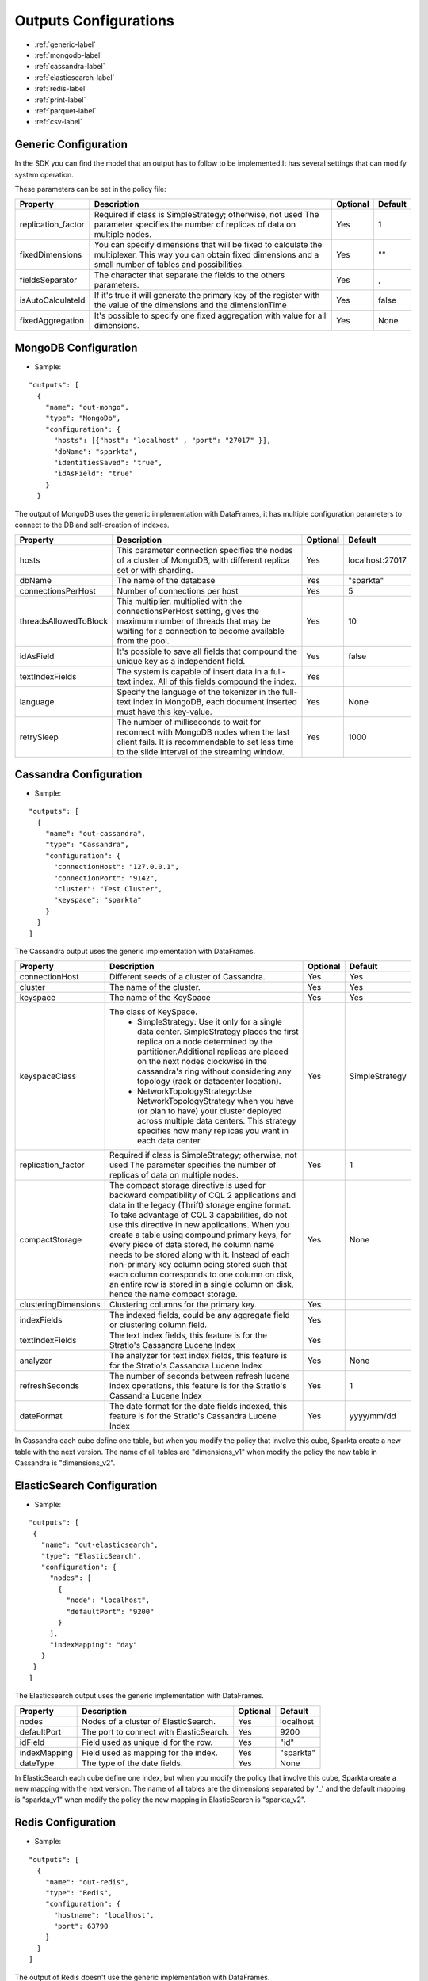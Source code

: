   
Outputs Configurations
************************

- :ref:`generic-label`

- :ref:`mongodb-label`

- :ref:`cassandra-label`

- :ref:`elasticsearch-label`

- :ref:`redis-label`

- :ref:`print-label`

- :ref:`parquet-label`

- :ref:`csv-label`


.. image:: images/outputs.png
   :height: 400 px
   :width: 420 px
   :align: center
   :alt: Outputs in Sparkta




.. _generic-label:

Generic Configuration
=======================

In the SDK you can find the model that an output has to follow to be implemented.It has several settings that can modify system operation.

These parameters can be set in the policy file:


+-----------------------+----------------------------------------------------------+----------+-----------------------+
| Property              | Description                                              | Optional | Default               |
+=======================+==========================================================+==========+=======================+
| replication_factor    | Required if class is SimpleStrategy; otherwise, not used | Yes      | 1                     |
|                       | The parameter specifies the number of replicas of data   |          |                       |
|                       | on multiple nodes.                                       |          |                       |
+-----------------------+----------------------------------------------------------+----------+-----------------------+
| fixedDimensions       | You can specify dimensions that will be fixed to         | Yes      | ""                    |
|                       | calculate the multiplexer. This way you can obtain       |          |                       |
|                       | fixed dimensions and a small number of tables and        |          |                       |
|                       | possibilities.                                           |          |                       |
+-----------------------+----------------------------------------------------------+----------+-----------------------+
| fieldsSeparator       | The character that separate the fields to the others     | Yes      | ,                     |
|                       | parameters.                                              |          |                       |
+-----------------------+----------------------------------------------------------+----------+-----------------------+
| isAutoCalculateId     | If it's true it will generate the primary key of the     | Yes      | false                 |
|                       | register with the value of the dimensions and the        |          |                       |
|                       | dimensionTime                                            |          |                       |
+-----------------------+----------------------------------------------------------+----------+-----------------------+
| fixedAggregation      | It's possible to specify one fixed aggregation with      | Yes      | None                  |
|                       | value for all dimensions.                                |          |                       |
+-----------------------+----------------------------------------------------------+----------+-----------------------+


.. _mongodb-label:

MongoDB Configuration
==========================
* Sample:
::

  "outputs": [
    {
      "name": "out-mongo",
      "type": "MongoDb",
      "configuration": {
        "hosts": [{"host": "localhost" , "port": "27017" }],
        "dbName": "sparkta",
        "identitiesSaved": "true",
        "idAsField": "true"
      }
    }
The output of MongoDB uses the generic implementation with DataFrames, it has multiple configuration
parameters to connect to the DB and self-creation of indexes.


+-----------------------+----------------------------------------------------+----------+---------------------------+
| Property              | Description                                        | Optional | Default                   |
+=======================+====================================================+==========+===========================+
| hosts                 | This parameter connection specifies the            | Yes      | localhost:27017           |
|                       | nodes of a cluster of MongoDB, with different      |          |                           |
|                       | replica set or with sharding.                      |          |                           |
+-----------------------+----------------------------------------------------+----------+---------------------------+
| dbName                | The name of the database                           | Yes      | "sparkta"                 |
+-----------------------+----------------------------------------------------+----------+---------------------------+
| connectionsPerHost    | Number of connections per host                     | Yes      | 5                         |
+-----------------------+----------------------------------------------------+----------+---------------------------+
| threadsAllowedToBlock | This multiplier, multiplied with the               | Yes      | 10                        |
|                       | connectionsPerHost setting, gives the maximum      |          |                           |
|                       | number of threads that may be waiting for a        |          |                           |
|                       | connection to become available from the pool.      |          |                           |
+-----------------------+----------------------------------------------------+----------+---------------------------+
| idAsField             | It's possible to save all fields that compound the | Yes      | false                     |
|                       | unique key as a independent field.                 |          |                           |
+-----------------------+----------------------------------------------------+----------+---------------------------+
| textIndexFields       | The system is capable of insert data in a full-text| Yes      |                           |
|                       | index. All of this fields compound the index.      |          |                           |
+-----------------------+----------------------------------------------------+----------+---------------------------+
| language              | Specify the language of the tokenizer in the       | Yes      | None                      |
|                       | full-text index in MongoDB, each document          |          |                           |
|                       | inserted must have this key-value.                 |          |                           |
+-----------------------+----------------------------------------------------+----------+---------------------------+
| retrySleep            | The number of milliseconds to wait for reconnect   | Yes      | 1000                      |
|                       | with MongoDB nodes when the last client fails. It  |          |                           |
|                       | is recommendable to set less time to the slide     |          |                           |
|                       | interval of the streaming window.                  |          |                           |
+-----------------------+----------------------------------------------------+----------+---------------------------+



.. _cassandra-label:

Cassandra Configuration
==============================
* Sample:
::

  "outputs": [
    {
      "name": "out-cassandra",
      "type": "Cassandra",
      "configuration": {
        "connectionHost": "127.0.0.1",
        "connectionPort": "9142",
        "cluster": "Test Cluster",
        "keyspace": "sparkta"
      }
    }
  ]

The Cassandra output uses the generic implementation with DataFrames.


+-----------------------+----------------------------------------------------------+----------+-----------------------+
| Property              | Description                                              | Optional | Default               |
+=======================+==========================================================+==========+=======================+
| connectionHost        | Different seeds of a cluster of Cassandra.               | Yes      | Yes                   |
+-----------------------+----------------------------------------------------------+----------+-----------------------+
| cluster               | The name of the cluster.                                 | Yes      | Yes                   |
+-----------------------+----------------------------------------------------------+----------+-----------------------+
| keyspace              | The name of the KeySpace                                 | Yes      | Yes                   |
+-----------------------+----------------------------------------------------------+----------+-----------------------+
| keyspaceClass         | The class of KeySpace.                                   | Yes      | SimpleStrategy        |
|                       |  * SimpleStrategy: Use it only for a single data center. |          |                       |
|                       |    SimpleStrategy places the first replica on a node     |          |                       |
|                       |    determined by the partitioner.Additional replicas     |          |                       |
|                       |    are placed on the next nodes clockwise in the         |          |                       |
|                       |    cassandra's ring without considering any topology     |          |                       |
|                       |    (rack or datacenter location).                        |          |                       |
|                       |  * NetworkTopologyStrategy:Use NetworkTopologyStrategy   |          |                       |
|                       |    when you have (or plan to have) your cluster deployed |          |                       |
|                       |    across multiple data centers. This strategy specifies |          |                       |
|                       |    how many replicas you want in each data center.       |          |                       |
+-----------------------+----------------------------------------------------------+----------+-----------------------+
| replication_factor    | Required if class is SimpleStrategy; otherwise, not used | Yes      | 1                     |
|                       | The parameter specifies the number of replicas of data   |          |                       |
|                       | on multiple nodes.                                       |          |                       |
+-----------------------+----------------------------------------------------------+----------+-----------------------+
| compactStorage        | The compact storage directive is used for backward       | Yes      | None                  |
|                       | compatibility of CQL 2 applications and data in the      |          |                       |
|                       | legacy (Thrift) storage engine format. To take advantage |          |                       |
|                       | of CQL 3 capabilities, do not use this directive in new  |          |                       |
|                       | applications. When you create a table using compound     |          |                       |
|                       | primary keys, for every piece of data stored,            |          |                       |
|                       | he column name needs to be stored along with it.         |          |                       |
|                       | Instead of each non-primary key column being stored      |          |                       |
|                       | such that each column corresponds to one column on disk, |          |                       |
|                       | an entire row is stored in a single column on disk,      |          |                       |
|                       | hence the name compact storage.                          |          |                       |
+-----------------------+----------------------------------------------------------+----------+-----------------------+
| clusteringDimensions  | Clustering columns for the primary key.                  | Yes      |                       |
+-----------------------+----------------------------------------------------------+----------+-----------------------+
| indexFields           | The indexed fields, could be any aggregate field         | Yes      |                       |
|                       | or clustering column field.                              |          |                       |
+-----------------------+----------------------------------------------------------+----------+-----------------------+
| textIndexFields       | The text index fields, this feature is for the Stratio's | Yes      |                       |
|                       | Cassandra Lucene Index                                   |          |                       |
+-----------------------+----------------------------------------------------------+----------+-----------------------+
| analyzer              | The analyzer for text index fields, this feature is for  | Yes      | None                  |
|                       | the Stratio's Cassandra Lucene Index                     |          |                       |
+-----------------------+----------------------------------------------------------+----------+-----------------------+
| refreshSeconds        | The number of seconds between refresh lucene index       | Yes      | 1                     |
|                       | operations, this feature is for the Stratio's Cassandra  |          |                       |
|                       | Lucene Index                                             |          |                       |
+-----------------------+----------------------------------------------------------+----------+-----------------------+
| dateFormat            | The date format for the date fields indexed, this        | Yes      | yyyy/mm/dd            |
|                       | feature is for the Stratio's Cassandra Lucene Index      |          |                       |
+-----------------------+----------------------------------------------------------+----------+-----------------------+

In Cassandra each cube define one table, but when you modify the policy that involve this cube, Sparkta create a new
table with the next version. The name of all tables are "dimensions_v1" when modify the policy the new table in
Cassandra is "dimensions_v2".


.. _elasticsearch-label:

ElasticSearch Configuration
==============================
* Sample:
::


   "outputs": [
    {
      "name": "out-elasticsearch",
      "type": "ElasticSearch",
      "configuration": {
        "nodes": [
          {
            "node": "localhost",
            "defaultPort": "9200"
          }
        ],
        "indexMapping": "day"
      }
    }
   ]
The Elasticsearch output uses the generic implementation with DataFrames.



+--------------------------+-----------------------------------------------+----------+-----------------------+
| Property                 | Description                                   | Optional | Default               |
+==========================+===============================================+==========+=======================+
| nodes                    | Nodes of a cluster of ElasticSearch.          | Yes      | localhost             |
+--------------------------+-----------------------------------------------+----------+-----------------------+
| defaultPort              | The port to connect with ElasticSearch.       | Yes      | 9200                  |
+--------------------------+-----------------------------------------------+----------+-----------------------+
| idField                  | Field used as unique id for the row.          | Yes      | "id"                  |
+--------------------------+-----------------------------------------------+----------+-----------------------+
| indexMapping             | Field used as mapping for the index.          | Yes      | "sparkta"             |
+--------------------------+-----------------------------------------------+----------+-----------------------+
| dateType                 | The type of the date fields.                  | Yes      | None                  |
+--------------------------+-----------------------------------------------+----------+-----------------------+

In ElasticSearch each cube define one index, but when you modify the policy that involve this cube, Sparkta create a new
mapping with the next version. The name of all tables are the dimensions separated by '_' and the default mapping is
"sparkta_v1" when modify the policy the new mapping in ElasticSearch is "sparkta_v2".


.. _redis-label:

Redis Configuration
====================
* Sample:
::

  "outputs": [
    {
      "name": "out-redis",
      "type": "Redis",
      "configuration": {
        "hostname": "localhost",
        "port": 63790
      }
    }
  ]
The output of Redis doesn't use the generic implementation with DataFrames.



+--------------------------+-----------------------------------------------+----------+-----------------------+
| Property                 | Description                                   | Optional | Default               |
+==========================+===============================================+==========+=======================+
| hostname                 | The Ip of a Redis host.                       | Yes      | localhost             |
+--------------------------+-----------------------------------------------+----------+-----------------------+
| port                     | The port to connect with ElasticSearch.       | Yes      | 9200                  |
+--------------------------+-----------------------------------------------+----------+-----------------------+


.. _print-label:

Print Configuration
====================
* Sample:
::

  "outputs": [
    {
      "name": "out-print",
      "type": "Print",
      "configuration": {
      }
    }
  ]
The print output uses the generic implementation with DataFrames, this implementation print each dataframe with his
 schema.

.. _parquet-label:

Parquet Configuration
====================
* Sample:
::

  "outputs": [
    {
      "name": "out-parquet",
      "type": "Parquet",
      "jarFile" : "output-parquet-plugin.jar",
      "configuration": {
        "path": "/tmp/sparkta/operators/parquet",
        "datePattern": "yyyy/MM/dd"
      }
    }
  ]

The parquet output uses generic implementation of DataFrames.

+--------------------------+-----------------------------------------------+----------+-----------------------+
| Property                 | Description                                   | Optional | Default               |
+==========================+===============================================+==========+=======================+
| path                     | Destination path to store info.               | No       |                       |
+--------------------------+-----------------------------------------------+----------+-----------------------+


.. _csv-label:

Csv Configuration
============
* Sample:
::

  "outputs": [
    {
      "name": "out-csv",
      "type": "Csv",
      "configuration": {
        "path": "/tmp/sparkta/operators/csv/",
        "header": "true",
        "delimiter": ","
      }
    }
  ]

+--------------------------+-----------------------------------------------+----------+-----------------------+
| Property                 | Description                                   | Optional | Default               |
+==========================+===============================================+==========+=======================+
| path                     | Destination path to store info.               | Yes      | None                  |
+--------------------------+-----------------------------------------------+----------+-----------------------+
| header                   | Indicates if the file has header or not.      | Yes      | false                 |
+--------------------------+-----------------------------------------------+----------+-----------------------+
| delimiter                | Fields are separated by the delimiter.        | Yes      | ","                   |
+--------------------------+-----------------------------------------------+----------+-----------------------+
| datePattern              | Indicates the date pattern of the file.       | Yes      | None                  |
+--------------------------+-----------------------------------------------+----------+-----------------------+
| dateGranularity          | Specify the granularity from second to year   | Yes      | Day                   |
+--------------------------+-----------------------------------------------+----------+-----------------------+
